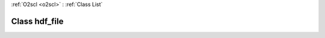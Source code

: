 :ref:`O2scl <o2scl>` : :ref:`Class List`

.. _hdf_file:

Class hdf_file
==============

.. doxygenclass:: o2scl_hdf::hdf_file

